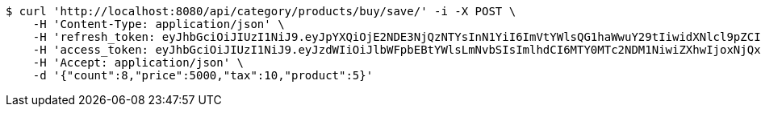 [source,bash]
----
$ curl 'http://localhost:8080/api/category/products/buy/save/' -i -X POST \
    -H 'Content-Type: application/json' \
    -H 'refresh_token: eyJhbGciOiJIUzI1NiJ9.eyJpYXQiOjE2NDE3NjQzNTYsInN1YiI6ImVtYWlsQG1haWwuY29tIiwidXNlcl9pZCI6MiwiZXhwIjoxNjQzNTc4NzU2fQ.F-bhT3QJN-e_LfbCI9uJFSEoqHTSOUKkG1nlBqHNtNs' \
    -H 'access_token: eyJhbGciOiJIUzI1NiJ9.eyJzdWIiOiJlbWFpbEBtYWlsLmNvbSIsImlhdCI6MTY0MTc2NDM1NiwiZXhwIjoxNjQxNzY0NDE2fQ.-z42q6zrF8ngE2kT_eR4k_HyU0G6ExISppuGauiO830' \
    -H 'Accept: application/json' \
    -d '{"count":8,"price":5000,"tax":10,"product":5}'
----